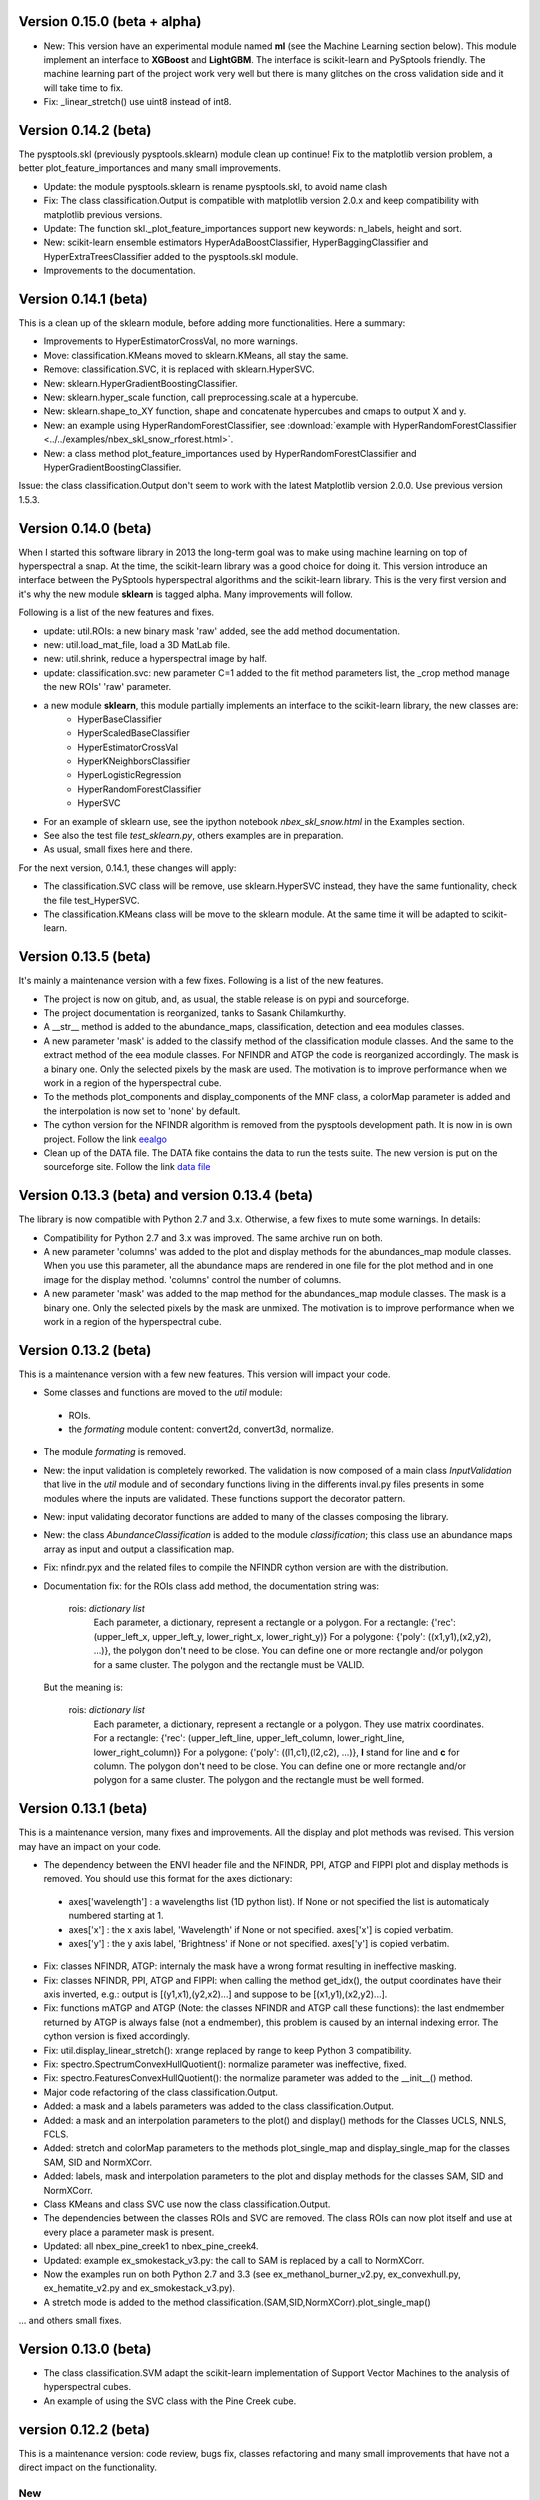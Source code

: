 Version 0.15.0 (beta + alpha)
=============================

* New: This version have an experimental module named **ml** (see the Machine Learning section below). 
  This module implement an interface to **XGBoost** and **LightGBM**. The interface is scikit-learn and PySptools friendly.
  The machine learning part of the project work very well but there is many glitches on the cross validation side and it 
  will take time to fix.

* Fix: _linear_stretch() use uint8 instead of int8.

Version 0.14.2 (beta)
=====================

The pysptools.skl (previously pysptools.sklearn) module clean up continue! Fix to the matplotlib version problem, a better plot_feature_importances and many small improvements.

* Update: the module pysptools.sklearn is rename pysptools.skl, to avoid name clash
* Fix: The class classification.Output is compatible with matplotlib version 2.0.x and keep compatibility with matplotlib previous versions.
* Update: The function skl._plot_feature_importances support new keywords: n_labels, height and sort.
* New: scikit-learn ensemble estimators HyperAdaBoostClassifier, HyperBaggingClassifier and HyperExtraTreesClassifier added to the pysptools.skl module.
* Improvements to the documentation.

Version 0.14.1 (beta)
=====================

This is a clean up of the sklearn module, before adding more functionalities. Here a summary:

* Improvements to HyperEstimatorCrossVal, no more warnings.
* Move: classification.KMeans moved to sklearn.KMeans, all stay the same.
* Remove: classification.SVC, it is replaced with sklearn.HyperSVC.
* New: sklearn.HyperGradientBoostingClassifier.
* New: sklearn.hyper_scale function, call preprocessing.scale at a hypercube.
* New: sklearn.shape_to_XY function, shape and concatenate hypercubes and cmaps to output X and y.
* New: an example using HyperRandomForestClassifier, see :download:`example with HyperRandomForestClassifier <../../examples/nbex_skl_snow_rforest.html>`.
* New: a class method plot_feature_importances used by HyperRandomForestClassifier and HyperGradientBoostingClassifier.

Issue: the class classification.Output don't seem to work with the latest Matplotlib version 2.0.0. Use previous version 1.5.3.

Version 0.14.0 (beta)
=====================

When I started this software library in 2013 the long-term goal was to make using machine learning on top of hyperspectral a snap. At the time, the scikit-learn library was a good choice for doing it. This version introduce an interface between the PySptools hyperspectral algorithms and the scikit-learn library. This is the very first version and it's why the new module **sklearn** is tagged alpha. Many improvements will follow.

Following is a list of the new features and fixes.

* update: util.ROIs: a new binary mask 'raw' added, see the add method documentation.
* new: util.load_mat_file, load a 3D MatLab file.
* new: util.shrink, reduce a hyperspectral image by half.
* update: classification.svc: new parameter C=1 added to the fit method parameters list, the _crop method manage the new ROIs' 'raw' parameter.
* a new module **sklearn**, this module partially implements an interface to the scikit-learn library, the new classes are:
    * HyperBaseClassifier
    * HyperScaledBaseClassifier
    * HyperEstimatorCrossVal
    * HyperKNeighborsClassifier
    * HyperLogisticRegression
    * HyperRandomForestClassifier
    * HyperSVC
* For an example of sklearn use, see the ipython notebook *nbex_skl_snow.html* in the Examples section.
* See also the test file *test_sklearn.py*, others examples are in preparation.
* As usual, small fixes here and there.

For the next version, 0.14.1, these changes will apply:

* The classification.SVC class will be remove, use sklearn.HyperSVC instead, they have the same funtionality, check the file test_HyperSVC.
* The classification.KMeans class will be move to the sklearn module. At the same time it will be adapted to scikit-learn.

Version 0.13.5 (beta)
=====================

It's mainly a maintenance version with a few fixes. Following is a list of the new features.

* The project is now on gitub, and, as usual, the stable release is on pypi and sourceforge.

* The project documentation is reorganized, tanks to Sasank Chilamkurthy.

* A __str__ method is added to the abundance_maps, classification, detection and eea modules classes.

* A new parameter 'mask' is added to the classify method of the classification module classes. And the same
  to the extract method of the eea module classes. For NFINDR and ATGP the code is reorganized accordingly.
  The mask is a binary one. Only the selected pixels by the mask are used. The motivation is to
  improve performance when we work in a region of the hyperspectral cube.

* To the methods plot_components and display_components of the MNF class, a colorMap parameter is added and the interpolation is now set to 'none' by default.

* The cython version for the NFINDR algorithm is removed from the pysptools development path.
  It is now in is own project. Follow the link `eealgo <https://github.com/ctherien/eealgo/>`_

* Clean up of the DATA file. The DATA fike contains the data to run the tests suite. The new version is put on the sourceforge site. Follow the link `data file <http://sourceforge.net/projects/pysptools/files/>`_

Version 0.13.3 (beta) and version 0.13.4 (beta)
===============================================

The library is now compatible with Python 2.7 and 3.x. Otherwise, a few fixes to mute some warnings. In details:

* Compatibility for Python 2.7 and 3.x was improved. The same archive run on both.

* A new parameter 'columns' was added to the plot and display methods for the abundances_map module
  classes. When you use this parameter, all the abundance maps are rendered in one file for the plot
  method and in one image for the display method. 'columns' control the number of columns.

* A new parameter 'mask' was added to the map method for the abundances_map module classes.
  The mask is a binary one. Only the selected pixels by the mask are unmixed. The motivation is to
  improve performance when we work in a region of the hyperspectral cube.

Version 0.13.2 (beta)
=====================

This is a maintenance version with a few new features. This version will impact your code.

* Some classes and functions are moved to the *util* module:

 * ROIs.
 * the *formating* module content: convert2d, convert3d, normalize.
 
* The module *formating* is removed.

* New: the input validation is completely reworked. The validation is now composed of a main class *InputValidation* that live in the *util* module and of secondary functions living in the differents inval.py files presents in some modules where the inputs are validated. These functions support the decorator pattern.

* New: input validating decorator functions are added to many of the classes composing the library.
 
* New: the class *AbundanceClassification* is added to the module *classification*; this class use an abundance maps array as input and output a classification map.

* Fix: nfindr.pyx and the related files to compile the NFINDR cython version are with the distribution.

* Documentation fix: for the ROIs class add method, the documentation string was:

            rois: `dictionary list`
              Each parameter, a dictionary, represent a rectangle or a polygon.
              For a rectangle: {'rec': (upper_left_x, upper_left_y, lower_right_x, lower_right_y)}
              For a polygone: {'poly': ((x1,y1),(x2,y2), ...)}, the polygon don't need to be close.
              You can define one or more rectangle and/or polygon for a same cluster.
              The polygon and the rectangle must be VALID.

  But the meaning is:

            rois: `dictionary list`
              Each parameter, a dictionary, represent a rectangle or a polygon. They use matrix coordinates.
              For a rectangle: {'rec': (upper_left_line, upper_left_column, lower_right_line, lower_right_column)}
              For a polygone: {'poly': ((l1,c1),(l2,c2), ...)}, **l** stand for line and **c** for column. The polygon don't need to be close.
              You can define one or more rectangle and/or polygon for a same cluster.
              The polygon and the rectangle must be well formed.
  
Version 0.13.1 (beta)
=====================

This is a maintenance version, many fixes and improvements. All the display and plot methods was revised. This version may have an impact on your code.

* The dependency between the ENVI header file and the NFINDR, PPI, ATGP and FIPPI plot and display methods is removed. You should use this format for the axes dictionary:

 * axes['wavelength'] : a wavelengths list (1D python list). If None or not specified the list is automaticaly numbered starting at 1.
 * axes['x'] : the x axis label, 'Wavelength' if None or not specified. axes['x'] is copied verbatim.
 * axes['y'] : the y axis label, 'Brightness' if None or not specified. axes['y'] is copied verbatim.

* Fix: classes NFINDR, ATGP: internaly the mask have a wrong format resulting in ineffective masking.

* Fix: classes NFINDR, PPI, ATGP and FIPPI: when calling the method get_idx(), the output coordinates have their axis inverted, e.g.: output is [(y1,x1),(y2,x2)...] and suppose to be [(x1,y1),(x2,y2)...].

* Fix: functions mATGP and ATGP (Note: the classes NFINDR and ATGP call these functions): the last endmember returned by ATGP is always false (not a endmember), this problem is caused by an internal indexing error. The cython version is fixed accordingly.

* Fix: util.display_linear_stretch(): xrange replaced by range to keep Python 3 compatibility.

* Fix: spectro.SpectrumConvexHullQuotient(): normalize parameter was ineffective, fixed.

* Fix: spectro.FeaturesConvexHullQuotient(): the normalize parameter was added to the __init__() method.

* Major code refactoring of the class classification.Output.

* Added: a mask and a labels parameters was added to the class classification.Output.

* Added: a mask and an interpolation parameters to the plot() and display() methods for the Classes UCLS, NNLS, FCLS.

* Added: stretch and colorMap parameters to the methods plot_single_map and display_single_map for the classes SAM, SID and NormXCorr.

* Added: labels, mask and interpolation parameters to the plot and display methods for the classes SAM, SID and NormXCorr.

* Class KMeans and class SVC use now the class classification.Output.

* The dependencies between the classes ROIs and SVC are removed. The class ROIs can now plot itself and use at every place a parameter mask is present.

* Updated: all nbex_pine_creek1 to nbex_pine_creek4.

* Updated: example ex_smokestack_v3.py: the call to SAM is replaced by a call to NormXCorr.

* Now the examples run on both Python 2.7 and 3.3 (see ex_methanol_burner_v2.py, ex_convexhull.py, ex_hematite_v2.py and ex_smokestack_v3.py).

* A stretch mode is added to the method classification.(SAM,SID,NormXCorr).plot_single_map()

... and others small fixes.

Version 0.13.0 (beta)
=====================

* The class classification.SVM adapt the scikit-learn implementation of Support Vector Machines to the analysis of hyperspectral cubes.

* An example of using the SVC class with the Pine Creek cube.

version 0.12.2 (beta)
=====================

This is a maintenance version: code review, bugs fix, classes refactoring and many small improvements that have not a direct impact on the functionality.

New
---

* Full Python 3.3 compatibility. However, there is a drawback, as the SPy software ENVI file reader is not ported to Python 3.3, instead, pysptools use a JSON version for the USGS spectral library. See the spectro module documentation.

* The scikit-learn KMeans class is wrapped to make it user-friendly when applied to a HS cube. This new class live in the classification module.

* A new Pine Creek example that illustrate the use of KMeans with unmixing.

Reorganisation
--------------

The module classifiers is renamed classification (Yes, again! Sorry)

version 0.12.1 (beta)
=====================

New
---

* This version adds compatibility to the IPython Notebook. A *display* method is introduced for many classes. This one use matplotlib and have the same role than the *plot* method. Calling *display* show figures embedded in the Notebook.

* The source is ported to Pyhton 3.3. This porting is not integral. Because the SPy library run on Python <= 2.7, the spectro module is not part of the porting.

New examples
------------

This version adds compatibility to the IPython Notebook. Five examples present this feature.

* Methanol gas
* Hematite drill core
* Convex hull
* Pine Creek 1
* Pine Creek 2

Fix
---

* Function distance.SID: the division at the line "p = (s1 / np.sum(s1)) and (s2 / np.sum(s2))" is now always real with the inclusion of a "__future__ division" declaration. That was not the case before, but this is a minor problem as cubes are always made of real.

* Function denoise.whiten: the line "S_1_2 = S**-1/2" is changed to "S_1_2 = S**(-0.5)". This is a bug and have a direct impact on the classes Whiten and MNF.

version 0.12.0 (beta)
=====================

New
---

* A first version of the HySime hyperspectral signal subspace estimation.
* SAM, SID and NormXCorr classifiers classes can now classify one spectrum at a time. Previously, they asked for two or more spectra to be classified.
* A parameter *noise_whitening* was added to the HfcVd class. When set to *True* a whiten is applied before calling HfcVd and this way implement the NWHFC function.

Fix
---

* The variance calculation for HfcVd was wrong - it was integer based but it is assume to be float based - fixed.
* The call to normalize() inside the count() method that belong to the HfcVd class was removed. Now, data conditioning needs to be done before calling HfcVd. It is simpler this way.

Reorganisation
--------------

* test_HfcVd.py is renamed test_vd.py

Examples
--------

* The examples *Hematite drill core* and *Smokestack* was updated.
* A new one: *Convex hull*.

version 0.11.0 (beta)
=====================

This version support a noise reduction module called 'noise'. The first version of this module is composed by:

* Savitzky-Golay filter, a convolution based low-pass denoising algorithm, this algorithm can be applied on bands or on spectra;
* withening;
* MNF (maximum noise fraction), this is a first version.

To be compatible with the noise reduction module, ATGP and NFINDR needed some adjustments and they was updated accordingly:

* the internal call to HfcVd is removed, the number of endmembers to extract is now mandatory;
* a 'transform' parameter is added to NFINDR; it accept a transformed HSI cube; when a transformed cube is submited to NFINDR, the built-in PCA call is bypassed.

version 0.10.1 (beta)
=====================

This is a patch level version for the 0.10 version. The function FCLS is fixed. To run this new FCLS you need to install CVXOPT. Note that you need CVXOPT only if your intent is to run FCLS. See the Christoph Gohlke web site, it support CVXOPT for Windows.

version 0.10 (beta)
===================

* For all the classifiers classes: a new *constrained* parameter and a new *get_single_map()* method.
* For the unmixing classes NFINDR and ATGP: a new *mask* parameter
* A comprehensive exception mechanism
* Unit tests
* Two examples, one with a hematite drill core and the other with a smokestack

Reorganization
--------------

* The unmix module is renamed eea (for endmembers extraction algorithms)
* The unmix module method 'unmix' is renamed 'extract'

fixes
-----

* classifiers.SAM, SID and NormXCorr: the current plot_single_map method accept 0 for the lib_idx parameter, the expected value is 1. -- fixed
* classifiers.NormXCorr: the colorbar is inverted and the threshold value is inverted from the expected behavior. -- fixed

version 0.09 (alpha)
====================

* The main improvement for this version is a threshold parameter added to the classifiers classes. The threshold can be single value or multiple values. In the later case, there is one individual threshold for each signal to match. Another sweet improvement to the classifiers classes is the capacity to plot one map by each signal to match with the threshold of your choice.
* A new module receives all the classes and functions that work around the USGS library and the convex hull removal. This new module name is 'spectro'. This move leaves only one function in the sigproc module. A new class add get and search functionality to the USGS library.
* Module abundance_map is renamed abundance_maps.
* Module classification is renamed classifiers.
* A new example that use the Telops Hyper-Cam instrument.

version 0.08 (alpha)
====================

The two majors improvements are a substantial speed up for NFINR and an interface to the convex_hull_removal function.

In details:

NFINDR exist in two versions now. The pure python version have a speed gain of 4x against the version 0.07. The code is the same, the only difference is an almost direct call to lapack. Something that we can do with numpy and scipy. The second version is a cython rewrite without a call to lapack. It give a 8x speedup compared to the 0.07 version. This result seems abnormal, beating MKL blas/lapack is difficult but not impossible. It depends on the context, check the unmixing module documentation.

Speedup:
 GLRT: 2x against the 0.07 version

New:
 class interface to the convex_hull_removal function (see the sigproc module)
 continuum based features extractor with a tetracorder style (see the sigproc module)
 Distutils setup

Renamed:
 files tests/ex_*.py renamed to test_*.py

Updated:
 test_hull.py

version 0.07 (alpha)
====================

The more important improvements are a documentation, a NormXCorr classifier and a fix to NFINDR.

New:
 documentation
 OSP target detection
 NormXCorr distance measure
 chebyshev distance measure
 NormXCorr classifier
 corr stat function
 cov stat function

Fixed:
 NFINDR

NFINDR have a new feature. You can use ATGP to initialize the first endmembers set.

convert2d_signal_last is renamed to convert2D
the signal module is renamed to sigproc

version 0.06 (alpha)
====================

Many improvements to UCLS, NNLS, FCLS, ACE, MatchedFilter, HfcVd, NFINDR (all now in C-order). In overall this version do a better use of numpy.

Speedup improvements to ACE, SAM and SID.

New functions:
hyperCem -> detextion.CEM
hyperGLRT -> detection.GLRT
eia.FIPPI -> unmixing.FIPPI

Added a get_idx method to the classes PPI, NFINDR, ATGP, FIPPI. This method return a index list corresponding to the induced endmembers.

Added a legend to the plot function for the classes SAM and SID.

Unlike the previous version, Cython was not use for this one. Exploring the power of numpy gave very good speedup to SID and SAM.

Fix: NFINDR: np.zeros((p), dtype=np.int16) become IDX =  np.zeros((p), dtype=np.long)

In conclusion, almost all the code was revisited and improved.

version 0.05 (alpha)
====================

The library was reorganized in many modules: abundance_map, classification, detection, formatting, material_count, signal, tests, unmixing and util. The functions as been sorted into them and in some case a class interface to the function was added. See the tests examples, they are the only documentation for now.

Cython has been introduced. For this version, only the SAM classifier is compiled with cython.

Three distributions come with this version:
- the source
- one with SAM classifier compiled for Windows 7 32 bits and Python 2.7 and
- one with SAM classifier compiled for Windows 7 64 bits and Python 2.7

You can use the source package, it fall back on the python version of the SAM classifier. To use, unzip the package and place the checkout directory on your PYTHONPATH.

ex_clsf.py is renamed to ex_clf.py


For the class interfaces, the format of the HSI data cube is (m x n x p), m and n are the spatial indices and p is the pixel. And for a library of signals the format is (N x p), N is the indice and p the pixel.

version 0.04 (alpha)
====================

Note : The SPy library use the C-order for the numpy representation of the data. The signal is in the innermost loop. That's the best representation for almost all algorithms that we can apply to this kind of data. In a first attemp I tried to simulate the Matlab way of doing for hyperspectral processing (usin a F-order shape). But for this version I am revising my position and started of doing things in a more pythonic approach. For the listed functions the signal is always last. This give a gain of around 20% in speed improvement :

SAM, SID, SAM_classifier, SID_classifier

For the next versions, more functions will be migrated to the C-order, signal last.

Added from the Matlab Hyperspectral Toolbox:
hyperMatchedFilter -> MatchedFilter (with a good optimisation from numpy)
hyperAce -> ACE

A test program for the detections algorithms -> ex_detect.py

New functions, not from the current sources, but from articles : SID and SAM
and helper functions SID_classifier and SAM_classifier

A test program for the classification algorithms -> ex_clsf.py

version 0.03 (alpha)
====================

Added from the Matlab Hyperspectral Toolbox:
hyperNnls -> NNLS

From the Endmember Induction Algorithms toolbox (EIA):
EIA_ATGP -> ATGP

Patch to convert3d(): it can now accept a 1D vector as input

version 0.02 (alpha)
====================

Added from the Matlab Hyperspectral Toolbox:
hyperConvexHullRemoval -> convex_hull_removal
hyperPpi -> PPI

From the Endmember Induction Algorithms toolbox (EIA):
EIA_NFINDR -> NFINDR

Added two new examples, one for the convex_hull_removal, ex_hull.py
and one for NFIND, ex_eia.py

A ligthweight data for the tests.

Many improvements to the tests programs.

version 0.01 (alpha)
====================

First version!

From the Matlab Hyperspectral Toolbox:

hyperConvert2D -> convert2d_signal_first, convert2d_signal_last

hyperConvert3D -> convert3d

hyperNormalize -> normalize

hyperAtgp -> ATGP

hyperHfcVd -> HfcVd

hyperPct -> PCT, but use scikit.learn PCA

hyperUcls -> UCLS

hyperFcls -> FCLS

hyperCov -> use numpy.cov

hyperCorr -> use numpy.corrcoef

From the The piecewise constant toolbox:
pwc_bilateral -> bilateral

Bug fixes (old)
===============

* The N-FINDR algorithm have a problem that make it unusable. This is true for version 0.06 and previous. The pixel that give an expansion of the simplex was not saved and NFINDR never converge to a solution (2013-11-09).

* mht.ATPG signal a singular matrix and exit when the end members asked is more than, say, 30. It's a random bug. Fix: this function is deprecated, it was replaced with the eia ATGP (2013-08-05)
